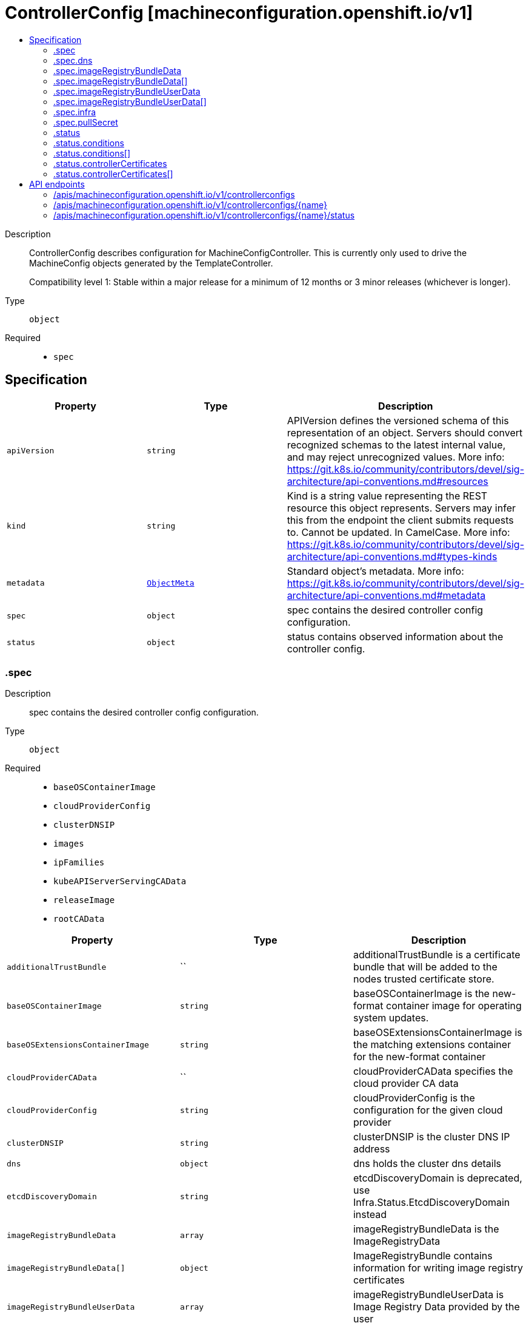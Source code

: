 // Automatically generated by 'openshift-apidocs-gen'. Do not edit.
:_mod-docs-content-type: ASSEMBLY
[id="controllerconfig-machineconfiguration-openshift-io-v1"]
= ControllerConfig [machineconfiguration.openshift.io/v1]
:toc: macro
:toc-title:

toc::[]


Description::
+
--
ControllerConfig describes configuration for MachineConfigController.
This is currently only used to drive the MachineConfig objects generated by the TemplateController.

Compatibility level 1: Stable within a major release for a minimum of 12 months or 3 minor releases (whichever is longer).
--

Type::
  `object`

Required::
  - `spec`


== Specification

[cols="1,1,1",options="header"]
|===
| Property | Type | Description

| `apiVersion`
| `string`
| APIVersion defines the versioned schema of this representation of an object. Servers should convert recognized schemas to the latest internal value, and may reject unrecognized values. More info: https://git.k8s.io/community/contributors/devel/sig-architecture/api-conventions.md#resources

| `kind`
| `string`
| Kind is a string value representing the REST resource this object represents. Servers may infer this from the endpoint the client submits requests to. Cannot be updated. In CamelCase. More info: https://git.k8s.io/community/contributors/devel/sig-architecture/api-conventions.md#types-kinds

| `metadata`
| xref:../objects/index.adoc#io-k8s-apimachinery-pkg-apis-meta-v1-ObjectMeta[`ObjectMeta`]
| Standard object's metadata. More info: https://git.k8s.io/community/contributors/devel/sig-architecture/api-conventions.md#metadata

| `spec`
| `object`
| spec contains the desired controller config configuration.

| `status`
| `object`
| status contains observed information about the controller config.

|===
=== .spec
Description::
+
--
spec contains the desired controller config configuration.
--

Type::
  `object`

Required::
  - `baseOSContainerImage`
  - `cloudProviderConfig`
  - `clusterDNSIP`
  - `images`
  - `ipFamilies`
  - `kubeAPIServerServingCAData`
  - `releaseImage`
  - `rootCAData`



[cols="1,1,1",options="header"]
|===
| Property | Type | Description

| `additionalTrustBundle`
| ``
| additionalTrustBundle is a certificate bundle that will be added to the nodes
trusted certificate store.

| `baseOSContainerImage`
| `string`
| baseOSContainerImage is the new-format container image for operating system updates.

| `baseOSExtensionsContainerImage`
| `string`
| baseOSExtensionsContainerImage is the matching extensions container for the new-format container

| `cloudProviderCAData`
| ``
| cloudProviderCAData specifies the cloud provider CA data

| `cloudProviderConfig`
| `string`
| cloudProviderConfig is the configuration for the given cloud provider

| `clusterDNSIP`
| `string`
| clusterDNSIP is the cluster DNS IP address

| `dns`
| `object`
| dns holds the cluster dns details

| `etcdDiscoveryDomain`
| `string`
| etcdDiscoveryDomain is deprecated, use Infra.Status.EtcdDiscoveryDomain instead

| `imageRegistryBundleData`
| `array`
| imageRegistryBundleData is the ImageRegistryData

| `imageRegistryBundleData[]`
| `object`
| ImageRegistryBundle contains information for writing image registry certificates

| `imageRegistryBundleUserData`
| `array`
| imageRegistryBundleUserData is Image Registry Data provided by the user

| `imageRegistryBundleUserData[]`
| `object`
| ImageRegistryBundle contains information for writing image registry certificates

| `images`
| `object (string)`
| images is map of images that are used by the controller to render templates under ./templates/

| `infra`
| `object`
| infra holds the infrastructure details

| `internalRegistryPullSecret`
| ``
| internalRegistryPullSecret is the pull secret for the internal registry, used by
rpm-ostree to pull images from the internal registry if present

| `ipFamilies`
| `string`
| ipFamilies indicates the IP families in use by the cluster network

| `kubeAPIServerServingCAData`
| `string`
| kubeAPIServerServingCAData managed Kubelet to API Server Cert... Rotated automatically

| `network`
| ``
| network contains additional network related information

| `networkType`
| `string`
| networkType holds the type of network the cluster is using
XXX: this is temporary and will be dropped as soon as possible in favor of a better support
to start network related services the proper way.
Nobody is also changing this once the cluster is up and running the first time, so, disallow
regeneration if this changes.

| `osImageURL`
| `string`
| osImageURL is the old-format container image that contains the OS update payload.

| `platform`
| `string`
| platform is deprecated, use Infra.Status.PlatformStatus.Type instead

| `proxy`
| ``
| proxy holds the current proxy configuration for the nodes

| `pullSecret`
| `object`
| pullSecret is the default pull secret that needs to be installed
on all machines.

| `releaseImage`
| `string`
| releaseImage is the image used when installing the cluster

| `rootCAData`
| `string`
| rootCAData specifies the root CA data

|===
=== .spec.dns
Description::
+
--
dns holds the cluster dns details
--

Type::
  `object`

Required::
  - `spec`
  - `kind`
  - `apiVersion`



[cols="1,1,1",options="header"]
|===
| Property | Type | Description

| `apiVersion`
| `string`
| apiVersion defines the versioned schema of this representation of an object. More info: https://git.k8s.io/community/contributors/devel/sig-architecture/api-conventions.md#resources

| `kind`
| `string`
| kind is a string value representing the type of this object. In CamelCase. More info: https://git.k8s.io/community/contributors/devel/sig-architecture/api-conventions.md#types-kinds

| `metadata`
| xref:../objects/index.adoc#io-k8s-apimachinery-pkg-apis-meta-v1-ObjectMeta[`ObjectMeta`]
| Standard object's metadata. More info: https://git.k8s.io/community/contributors/devel/sig-architecture/api-conventions.md#metadata

|===
=== .spec.imageRegistryBundleData
Description::
+
--
imageRegistryBundleData is the ImageRegistryData
--

Type::
  `array`




=== .spec.imageRegistryBundleData[]
Description::
+
--
ImageRegistryBundle contains information for writing image registry certificates
--

Type::
  `object`

Required::
  - `data`
  - `file`



[cols="1,1,1",options="header"]
|===
| Property | Type | Description

| `data`
| `string`
| data holds the contents of the bundle that will be written to the file location

| `file`
| `string`
| file holds the name of the file where the bundle will be written to disk

|===
=== .spec.imageRegistryBundleUserData
Description::
+
--
imageRegistryBundleUserData is Image Registry Data provided by the user
--

Type::
  `array`




=== .spec.imageRegistryBundleUserData[]
Description::
+
--
ImageRegistryBundle contains information for writing image registry certificates
--

Type::
  `object`

Required::
  - `data`
  - `file`



[cols="1,1,1",options="header"]
|===
| Property | Type | Description

| `data`
| `string`
| data holds the contents of the bundle that will be written to the file location

| `file`
| `string`
| file holds the name of the file where the bundle will be written to disk

|===
=== .spec.infra
Description::
+
--
infra holds the infrastructure details
--

Type::
  `object`

Required::
  - `spec`
  - `kind`
  - `apiVersion`



[cols="1,1,1",options="header"]
|===
| Property | Type | Description

| `apiVersion`
| `string`
| apiVersion defines the versioned schema of this representation of an object. More info: https://git.k8s.io/community/contributors/devel/sig-architecture/api-conventions.md#resources

| `kind`
| `string`
| kind is a string value representing the type of this object. In CamelCase. More info: https://git.k8s.io/community/contributors/devel/sig-architecture/api-conventions.md#types-kinds

| `metadata`
| xref:../objects/index.adoc#io-k8s-apimachinery-pkg-apis-meta-v1-ObjectMeta[`ObjectMeta`]
| Standard object's metadata. More info: https://git.k8s.io/community/contributors/devel/sig-architecture/api-conventions.md#metadata

|===
=== .spec.pullSecret
Description::
+
--
pullSecret is the default pull secret that needs to be installed
on all machines.
--

Type::
  `object`




[cols="1,1,1",options="header"]
|===
| Property | Type | Description

| `apiVersion`
| `string`
| API version of the referent.

| `fieldPath`
| `string`
| If referring to a piece of an object instead of an entire object, this string
should contain a valid JSON/Go field access statement, such as desiredState.manifest.containers[2].
For example, if the object reference is to a container within a pod, this would take on a value like:
"spec.containers{name}" (where "name" refers to the name of the container that triggered
the event) or if no container name is specified "spec.containers[2]" (container with
index 2 in this pod). This syntax is chosen only to have some well-defined way of
referencing a part of an object.

| `kind`
| `string`
| Kind of the referent.
More info: https://git.k8s.io/community/contributors/devel/sig-architecture/api-conventions.md#types-kinds

| `name`
| `string`
| Name of the referent.
More info: https://kubernetes.io/docs/concepts/overview/working-with-objects/names/#names

| `namespace`
| `string`
| Namespace of the referent.
More info: https://kubernetes.io/docs/concepts/overview/working-with-objects/namespaces/

| `resourceVersion`
| `string`
| Specific resourceVersion to which this reference is made, if any.
More info: https://git.k8s.io/community/contributors/devel/sig-architecture/api-conventions.md#concurrency-control-and-consistency

| `uid`
| `string`
| UID of the referent.
More info: https://kubernetes.io/docs/concepts/overview/working-with-objects/names/#uids

|===
=== .status
Description::
+
--
status contains observed information about the controller config.
--

Type::
  `object`




[cols="1,1,1",options="header"]
|===
| Property | Type | Description

| `conditions`
| `array`
| conditions represents the latest available observations of current state.

| `conditions[]`
| `object`
| ControllerConfigStatusCondition contains condition information for ControllerConfigStatus

| `controllerCertificates`
| `array`
| controllerCertificates represents the latest available observations of the automatically rotating certificates in the MCO.

| `controllerCertificates[]`
| `object`
| ControllerCertificate contains info about a specific cert.

| `observedGeneration`
| `integer`
| observedGeneration represents the generation observed by the controller.

|===
=== .status.conditions
Description::
+
--
conditions represents the latest available observations of current state.
--

Type::
  `array`




=== .status.conditions[]
Description::
+
--
ControllerConfigStatusCondition contains condition information for ControllerConfigStatus
--

Type::
  `object`

Required::
  - `status`
  - `type`



[cols="1,1,1",options="header"]
|===
| Property | Type | Description

| `lastTransitionTime`
| ``
| lastTransitionTime is the time of the last update to the current status object.

| `message`
| `string`
| message provides additional information about the current condition.
This is only to be consumed by humans.

| `reason`
| `string`
| reason is the reason for the condition's last transition.  Reasons are PascalCase

| `status`
| `string`
| status of the condition, one of True, False, Unknown.

| `type`
| `string`
| type specifies the state of the operator's reconciliation functionality.

|===
=== .status.controllerCertificates
Description::
+
--
controllerCertificates represents the latest available observations of the automatically rotating certificates in the MCO.
--

Type::
  `array`




=== .status.controllerCertificates[]
Description::
+
--
ControllerCertificate contains info about a specific cert.
--

Type::
  `object`

Required::
  - `bundleFile`
  - `signer`
  - `subject`



[cols="1,1,1",options="header"]
|===
| Property | Type | Description

| `bundleFile`
| `string`
| bundleFile is the larger bundle a cert comes from

| `notAfter`
| `string`
| notAfter is the upper boundary for validity

| `notBefore`
| `string`
| notBefore is the lower boundary for validity

| `signer`
| `string`
| signer is the  cert Issuer

| `subject`
| `string`
| subject is the cert subject

|===

== API endpoints

The following API endpoints are available:

* `/apis/machineconfiguration.openshift.io/v1/controllerconfigs`
- `DELETE`: delete collection of ControllerConfig
- `GET`: list objects of kind ControllerConfig
- `POST`: create a ControllerConfig
* `/apis/machineconfiguration.openshift.io/v1/controllerconfigs/{name}`
- `DELETE`: delete a ControllerConfig
- `GET`: read the specified ControllerConfig
- `PATCH`: partially update the specified ControllerConfig
- `PUT`: replace the specified ControllerConfig
* `/apis/machineconfiguration.openshift.io/v1/controllerconfigs/{name}/status`
- `GET`: read status of the specified ControllerConfig
- `PATCH`: partially update status of the specified ControllerConfig
- `PUT`: replace status of the specified ControllerConfig


=== /apis/machineconfiguration.openshift.io/v1/controllerconfigs



HTTP method::
  `DELETE`

Description::
  delete collection of ControllerConfig




.HTTP responses
[cols="1,1",options="header"]
|===
| HTTP code | Reponse body
| 200 - OK
| xref:../objects/index.adoc#io-k8s-apimachinery-pkg-apis-meta-v1-Status[`Status`] schema
| 401 - Unauthorized
| Empty
|===

HTTP method::
  `GET`

Description::
  list objects of kind ControllerConfig




.HTTP responses
[cols="1,1",options="header"]
|===
| HTTP code | Reponse body
| 200 - OK
| xref:../objects/index.adoc#io-openshift-machineconfiguration-v1-ControllerConfigList[`ControllerConfigList`] schema
| 401 - Unauthorized
| Empty
|===

HTTP method::
  `POST`

Description::
  create a ControllerConfig


.Query parameters
[cols="1,1,2",options="header"]
|===
| Parameter | Type | Description
| `dryRun`
| `string`
| When present, indicates that modifications should not be persisted. An invalid or unrecognized dryRun directive will result in an error response and no further processing of the request. Valid values are: - All: all dry run stages will be processed
| `fieldValidation`
| `string`
| fieldValidation instructs the server on how to handle objects in the request (POST/PUT/PATCH) containing unknown or duplicate fields. Valid values are: - Ignore: This will ignore any unknown fields that are silently dropped from the object, and will ignore all but the last duplicate field that the decoder encounters. This is the default behavior prior to v1.23. - Warn: This will send a warning via the standard warning response header for each unknown field that is dropped from the object, and for each duplicate field that is encountered. The request will still succeed if there are no other errors, and will only persist the last of any duplicate fields. This is the default in v1.23+ - Strict: This will fail the request with a BadRequest error if any unknown fields would be dropped from the object, or if any duplicate fields are present. The error returned from the server will contain all unknown and duplicate fields encountered.
|===

.Body parameters
[cols="1,1,2",options="header"]
|===
| Parameter | Type | Description
| `body`
| xref:../machineconfiguration_openshift_io/controllerconfig-machineconfiguration-openshift-io-v1.adoc#controllerconfig-machineconfiguration-openshift-io-v1[`ControllerConfig`] schema
| 
|===

.HTTP responses
[cols="1,1",options="header"]
|===
| HTTP code | Reponse body
| 200 - OK
| xref:../machineconfiguration_openshift_io/controllerconfig-machineconfiguration-openshift-io-v1.adoc#controllerconfig-machineconfiguration-openshift-io-v1[`ControllerConfig`] schema
| 201 - Created
| xref:../machineconfiguration_openshift_io/controllerconfig-machineconfiguration-openshift-io-v1.adoc#controllerconfig-machineconfiguration-openshift-io-v1[`ControllerConfig`] schema
| 202 - Accepted
| xref:../machineconfiguration_openshift_io/controllerconfig-machineconfiguration-openshift-io-v1.adoc#controllerconfig-machineconfiguration-openshift-io-v1[`ControllerConfig`] schema
| 401 - Unauthorized
| Empty
|===


=== /apis/machineconfiguration.openshift.io/v1/controllerconfigs/{name}

.Global path parameters
[cols="1,1,2",options="header"]
|===
| Parameter | Type | Description
| `name`
| `string`
| name of the ControllerConfig
|===


HTTP method::
  `DELETE`

Description::
  delete a ControllerConfig


.Query parameters
[cols="1,1,2",options="header"]
|===
| Parameter | Type | Description
| `dryRun`
| `string`
| When present, indicates that modifications should not be persisted. An invalid or unrecognized dryRun directive will result in an error response and no further processing of the request. Valid values are: - All: all dry run stages will be processed
|===


.HTTP responses
[cols="1,1",options="header"]
|===
| HTTP code | Reponse body
| 200 - OK
| xref:../objects/index.adoc#io-k8s-apimachinery-pkg-apis-meta-v1-Status[`Status`] schema
| 202 - Accepted
| xref:../objects/index.adoc#io-k8s-apimachinery-pkg-apis-meta-v1-Status[`Status`] schema
| 401 - Unauthorized
| Empty
|===

HTTP method::
  `GET`

Description::
  read the specified ControllerConfig




.HTTP responses
[cols="1,1",options="header"]
|===
| HTTP code | Reponse body
| 200 - OK
| xref:../machineconfiguration_openshift_io/controllerconfig-machineconfiguration-openshift-io-v1.adoc#controllerconfig-machineconfiguration-openshift-io-v1[`ControllerConfig`] schema
| 401 - Unauthorized
| Empty
|===

HTTP method::
  `PATCH`

Description::
  partially update the specified ControllerConfig


.Query parameters
[cols="1,1,2",options="header"]
|===
| Parameter | Type | Description
| `dryRun`
| `string`
| When present, indicates that modifications should not be persisted. An invalid or unrecognized dryRun directive will result in an error response and no further processing of the request. Valid values are: - All: all dry run stages will be processed
| `fieldValidation`
| `string`
| fieldValidation instructs the server on how to handle objects in the request (POST/PUT/PATCH) containing unknown or duplicate fields. Valid values are: - Ignore: This will ignore any unknown fields that are silently dropped from the object, and will ignore all but the last duplicate field that the decoder encounters. This is the default behavior prior to v1.23. - Warn: This will send a warning via the standard warning response header for each unknown field that is dropped from the object, and for each duplicate field that is encountered. The request will still succeed if there are no other errors, and will only persist the last of any duplicate fields. This is the default in v1.23+ - Strict: This will fail the request with a BadRequest error if any unknown fields would be dropped from the object, or if any duplicate fields are present. The error returned from the server will contain all unknown and duplicate fields encountered.
|===


.HTTP responses
[cols="1,1",options="header"]
|===
| HTTP code | Reponse body
| 200 - OK
| xref:../machineconfiguration_openshift_io/controllerconfig-machineconfiguration-openshift-io-v1.adoc#controllerconfig-machineconfiguration-openshift-io-v1[`ControllerConfig`] schema
| 401 - Unauthorized
| Empty
|===

HTTP method::
  `PUT`

Description::
  replace the specified ControllerConfig


.Query parameters
[cols="1,1,2",options="header"]
|===
| Parameter | Type | Description
| `dryRun`
| `string`
| When present, indicates that modifications should not be persisted. An invalid or unrecognized dryRun directive will result in an error response and no further processing of the request. Valid values are: - All: all dry run stages will be processed
| `fieldValidation`
| `string`
| fieldValidation instructs the server on how to handle objects in the request (POST/PUT/PATCH) containing unknown or duplicate fields. Valid values are: - Ignore: This will ignore any unknown fields that are silently dropped from the object, and will ignore all but the last duplicate field that the decoder encounters. This is the default behavior prior to v1.23. - Warn: This will send a warning via the standard warning response header for each unknown field that is dropped from the object, and for each duplicate field that is encountered. The request will still succeed if there are no other errors, and will only persist the last of any duplicate fields. This is the default in v1.23+ - Strict: This will fail the request with a BadRequest error if any unknown fields would be dropped from the object, or if any duplicate fields are present. The error returned from the server will contain all unknown and duplicate fields encountered.
|===

.Body parameters
[cols="1,1,2",options="header"]
|===
| Parameter | Type | Description
| `body`
| xref:../machineconfiguration_openshift_io/controllerconfig-machineconfiguration-openshift-io-v1.adoc#controllerconfig-machineconfiguration-openshift-io-v1[`ControllerConfig`] schema
| 
|===

.HTTP responses
[cols="1,1",options="header"]
|===
| HTTP code | Reponse body
| 200 - OK
| xref:../machineconfiguration_openshift_io/controllerconfig-machineconfiguration-openshift-io-v1.adoc#controllerconfig-machineconfiguration-openshift-io-v1[`ControllerConfig`] schema
| 201 - Created
| xref:../machineconfiguration_openshift_io/controllerconfig-machineconfiguration-openshift-io-v1.adoc#controllerconfig-machineconfiguration-openshift-io-v1[`ControllerConfig`] schema
| 401 - Unauthorized
| Empty
|===


=== /apis/machineconfiguration.openshift.io/v1/controllerconfigs/{name}/status

.Global path parameters
[cols="1,1,2",options="header"]
|===
| Parameter | Type | Description
| `name`
| `string`
| name of the ControllerConfig
|===


HTTP method::
  `GET`

Description::
  read status of the specified ControllerConfig




.HTTP responses
[cols="1,1",options="header"]
|===
| HTTP code | Reponse body
| 200 - OK
| xref:../machineconfiguration_openshift_io/controllerconfig-machineconfiguration-openshift-io-v1.adoc#controllerconfig-machineconfiguration-openshift-io-v1[`ControllerConfig`] schema
| 401 - Unauthorized
| Empty
|===

HTTP method::
  `PATCH`

Description::
  partially update status of the specified ControllerConfig


.Query parameters
[cols="1,1,2",options="header"]
|===
| Parameter | Type | Description
| `dryRun`
| `string`
| When present, indicates that modifications should not be persisted. An invalid or unrecognized dryRun directive will result in an error response and no further processing of the request. Valid values are: - All: all dry run stages will be processed
| `fieldValidation`
| `string`
| fieldValidation instructs the server on how to handle objects in the request (POST/PUT/PATCH) containing unknown or duplicate fields. Valid values are: - Ignore: This will ignore any unknown fields that are silently dropped from the object, and will ignore all but the last duplicate field that the decoder encounters. This is the default behavior prior to v1.23. - Warn: This will send a warning via the standard warning response header for each unknown field that is dropped from the object, and for each duplicate field that is encountered. The request will still succeed if there are no other errors, and will only persist the last of any duplicate fields. This is the default in v1.23+ - Strict: This will fail the request with a BadRequest error if any unknown fields would be dropped from the object, or if any duplicate fields are present. The error returned from the server will contain all unknown and duplicate fields encountered.
|===


.HTTP responses
[cols="1,1",options="header"]
|===
| HTTP code | Reponse body
| 200 - OK
| xref:../machineconfiguration_openshift_io/controllerconfig-machineconfiguration-openshift-io-v1.adoc#controllerconfig-machineconfiguration-openshift-io-v1[`ControllerConfig`] schema
| 401 - Unauthorized
| Empty
|===

HTTP method::
  `PUT`

Description::
  replace status of the specified ControllerConfig


.Query parameters
[cols="1,1,2",options="header"]
|===
| Parameter | Type | Description
| `dryRun`
| `string`
| When present, indicates that modifications should not be persisted. An invalid or unrecognized dryRun directive will result in an error response and no further processing of the request. Valid values are: - All: all dry run stages will be processed
| `fieldValidation`
| `string`
| fieldValidation instructs the server on how to handle objects in the request (POST/PUT/PATCH) containing unknown or duplicate fields. Valid values are: - Ignore: This will ignore any unknown fields that are silently dropped from the object, and will ignore all but the last duplicate field that the decoder encounters. This is the default behavior prior to v1.23. - Warn: This will send a warning via the standard warning response header for each unknown field that is dropped from the object, and for each duplicate field that is encountered. The request will still succeed if there are no other errors, and will only persist the last of any duplicate fields. This is the default in v1.23+ - Strict: This will fail the request with a BadRequest error if any unknown fields would be dropped from the object, or if any duplicate fields are present. The error returned from the server will contain all unknown and duplicate fields encountered.
|===

.Body parameters
[cols="1,1,2",options="header"]
|===
| Parameter | Type | Description
| `body`
| xref:../machineconfiguration_openshift_io/controllerconfig-machineconfiguration-openshift-io-v1.adoc#controllerconfig-machineconfiguration-openshift-io-v1[`ControllerConfig`] schema
| 
|===

.HTTP responses
[cols="1,1",options="header"]
|===
| HTTP code | Reponse body
| 200 - OK
| xref:../machineconfiguration_openshift_io/controllerconfig-machineconfiguration-openshift-io-v1.adoc#controllerconfig-machineconfiguration-openshift-io-v1[`ControllerConfig`] schema
| 201 - Created
| xref:../machineconfiguration_openshift_io/controllerconfig-machineconfiguration-openshift-io-v1.adoc#controllerconfig-machineconfiguration-openshift-io-v1[`ControllerConfig`] schema
| 401 - Unauthorized
| Empty
|===


